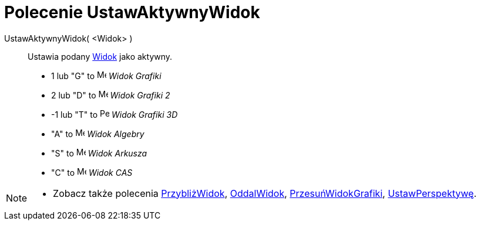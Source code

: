 = Polecenie UstawAktywnyWidok
:page-en: commands/SetActiveView
ifdef::env-github[:imagesdir: /pl/modules/ROOT/assets/images]

UstawAktywnyWidok( <Widok> )::
  Ustawia podany xref:/Widok_Grafiki.adoc[Widok] jako aktywny.

* 1 lub "G" to image:16px-Menu_view_graphics.svg.png[Menu view graphics.svg,width=16,height=16] _Widok Grafiki_ 
* 2 lub "D" to image:16px-Menu_view_graphics2.svg.png[Menu view graphics2.svg,width=16,height=16] _Widok Grafiki 2_
* -1 lub "T" to image:16px-Perspectives_algebra_3Dgraphics.svg.png[Perspectives algebra
3Dgraphics.svg,width=16,height=16] _Widok Grafiki 3D_
* "A" to image:16px-Menu_view_algebra.svg.png[Menu view algebra.svg,width=16,height=16] _Widok Algebry_
* "S" to image:16px-Menu_view_spreadsheet.svg.png[Menu view spreadsheet.svg,width=16,height=16] _Widok Arkusza_
* "C" to image:16px-Menu_view_cas.svg.png[Menu view cas.svg,width=16,height=16] _Widok CAS_

[NOTE]
====

* Zobacz także polecenia xref:/commands/PrzybliżWidok.adoc[PrzybliżWidok], xref:/commands/OddalWidok.adoc[OddalWidok], xref:/commands/PrzesuńWidokGrafiki.adoc[PrzesuńWidokGrafiki],
xref:/commands/UstawPerspektywę.adoc[UstawPerspektywę].

====
